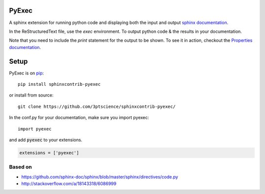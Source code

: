 PyExec
======

A sphinx extension for running python code and displaying both the input and
output `sphinx documentation <http://www.sphinx-doc.org/>`_.

In the ReStructuredText file, use the `exec` environment.
To output python code & the results in your documentation.

.. exec::
    print 2 + 2

Note that you need to include the `print` statement for the output to be
shown. To see it in action, checkout the `Properties
documentation <http://propertiespy.readthedocs.io/>`_.

Setup
=====

PyExec is on `pip <https://pypi.python.org/pypi/sphinxcontrib-pyexec>`_::

    pip install sphinxcontrib-pyexec

or install from source::

    git clone https://github.com/3ptscience/sphinxcontrib-pyexec/

In the conf.py for your documentation, make sure you import pyexec::

    import pyexec

and add :code:`pyexec` to your extensions.

.. code:: python

    extensions = ['pyexec']

Based on
--------

- https://github.com/sphinx-doc/sphinx/blob/master/sphinx/directives/code.py
- http://stackoverflow.com/a/18143318/6086999





